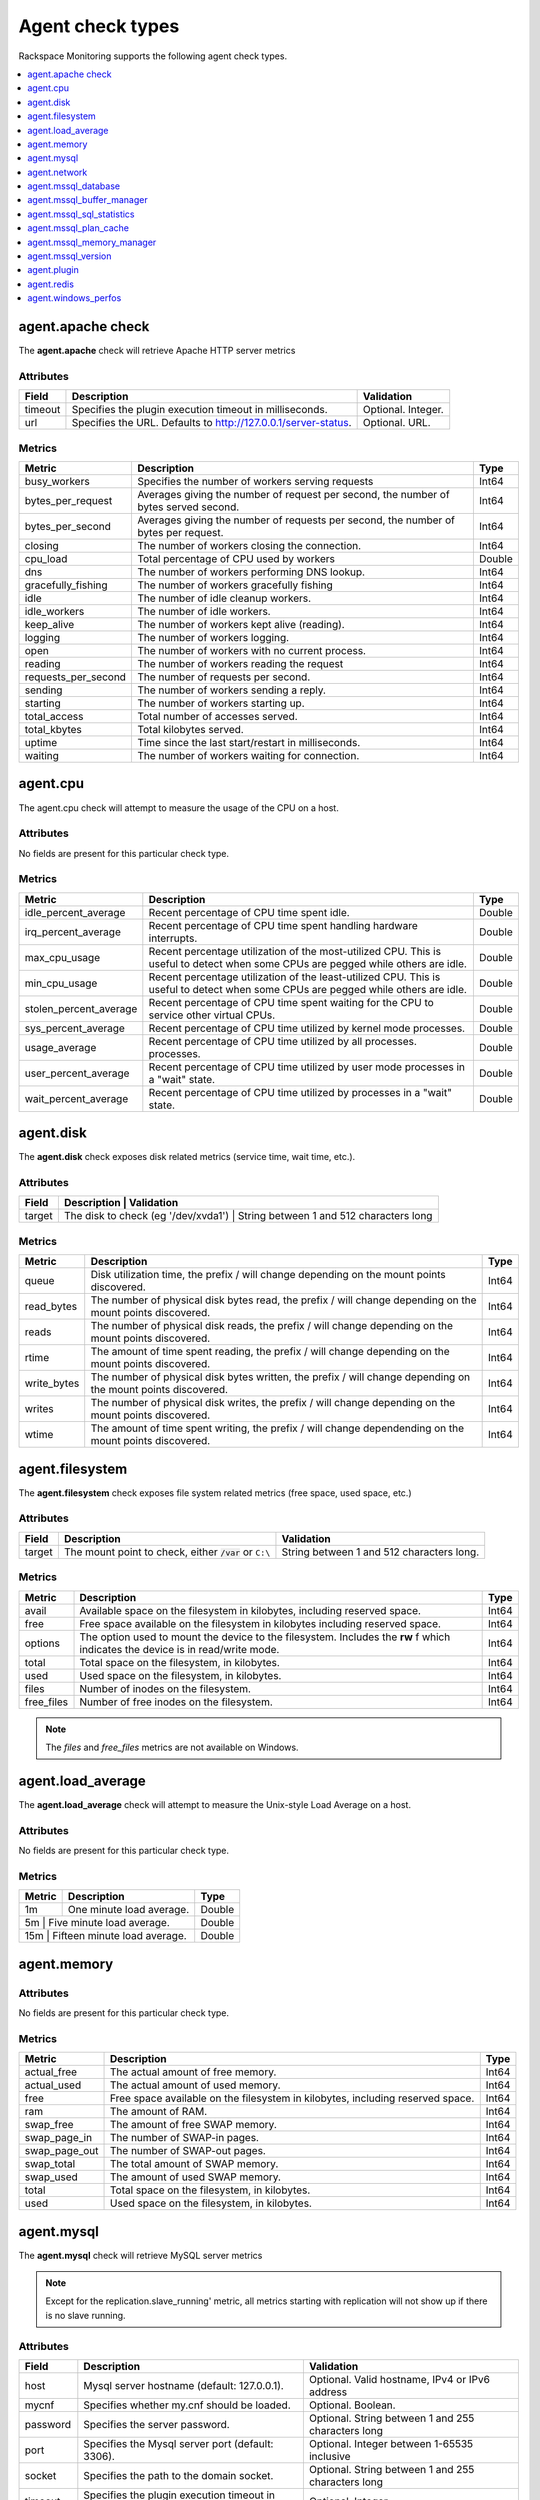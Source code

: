 .. _agent-check-type-ref:

===================
Agent check types
===================

Rackspace Monitoring supports the following agent check types.

.. contents::
   :local:
   :depth: 1


.. _agent_apache_check:

agent.apache check
--------------------

The **agent.apache** check will retrieve Apache HTTP server metrics

Attributes
~~~~~~~~~~~~

+-----------+------------------------------------------------------------------+----------------------+
| Field     | Description                                                      | Validation           |
+===========+==================================================================+======================+
| timeout   | Specifies the plugin execution timeout in milliseconds.          | Optional. Integer.   |
+-----------+------------------------------------------------------------------+----------------------+
| url       | Specifies the URL. Defaults to http://127.0.0.1/server-status.   | Optional. URL.       |
+-----------+------------------------------------------------------------------+----------------------+

Metrics
~~~~~~~~~~~~

+-----------------------+----------------------------------------------------------------------------------------+---------+
| Metric                | Description                                                                            | Type    |
+=======================+========================================================================================+=========+
| busy_workers          | Specifies the number of workers serving requests                                       | Int64   |
+-----------------------+----------------------------------------------------------------------------------------+---------+
| bytes_per_request     | Averages giving the number of request per second, the number of bytes served second.   | Int64   |
+-----------------------+----------------------------------------------------------------------------------------+---------+
| bytes_per_second      | Averages giving the number of requests per second, the number of bytes per request.    | Int64   |
+-----------------------+----------------------------------------------------------------------------------------+---------+
| closing               | The number of workers closing the connection.                                          | Int64   |
+-----------------------+----------------------------------------------------------------------------------------+---------+
| cpu_load              | Total percentage of CPU used by workers                                                | Double  |
+-----------------------+----------------------------------------------------------------------------------------+---------+
| dns                   | The number of workers performing DNS lookup.                                           | Int64   |
+-----------------------+----------------------------------------------------------------------------------------+---------+
| gracefully_fishing    | The number of workers gracefully fishing                                               | Int64   |
+-----------------------+----------------------------------------------------------------------------------------+---------+
| idle                  | The number of idle cleanup workers.                                                    | Int64   |
+-----------------------+----------------------------------------------------------------------------------------+---------+
| idle_workers          | The number of idle workers.                                                            | Int64   |
+-----------------------+----------------------------------------------------------------------------------------+---------+
| keep_alive            | The number of workers kept alive (reading).                                            | Int64   |
+-----------------------+----------------------------------------------------------------------------------------+---------+
| logging               | The number of workers logging.                                                         | Int64   |
+-----------------------+----------------------------------------------------------------------------------------+---------+
| open                  | The number of workers with no current process.                                         | Int64   |
+-----------------------+----------------------------------------------------------------------------------------+---------+
| reading               | The number of workers reading the request                                              | Int64   |
+-----------------------+----------------------------------------------------------------------------------------+---------+
| requests_per_second   | The number of requests per second.                                                     | Int64   |
+-----------------------+----------------------------------------------------------------------------------------+---------+
| sending               | The number of workers sending a reply.                                                 | Int64   |
+-----------------------+----------------------------------------------------------------------------------------+---------+
| starting              | The number of workers starting up.                                                     | Int64   |
+-----------------------+----------------------------------------------------------------------------------------+---------+
| total_access          | Total number of accesses served.                                                       | Int64   |
+-----------------------+----------------------------------------------------------------------------------------+---------+
| total_kbytes          | Total kilobytes served.                                                                | Int64   |
+-----------------------+----------------------------------------------------------------------------------------+---------+
| uptime                | Time since the last start/restart in milliseconds.                                     | Int64   |
+-----------------------+----------------------------------------------------------------------------------------+---------+
| waiting               | The number of workers waiting for connection.                                          | Int64   |
+-----------------------+----------------------------------------------------------------------------------------+---------+

.. _agent_cpu:

agent.cpu
--------------

The agent.cpu check will attempt to measure the usage of the CPU on a
host.

Attributes
~~~~~~~~~~~~~

No fields are present for this particular check type.

Metrics
~~~~~~~~~~

+----------------------------+--------------------------------------------------------+----------+
| Metric                     | Description                                            | Type     |
+============================+========================================================+==========+
| idle_percent_average       | Recent percentage of CPU time spent idle.              | Double   |
+----------------------------+--------------------------------------------------------+----------+
| irq_percent_average        | Recent percentage of CPU time spent handling hardware  | Double   |
|                            | interrupts.                                            |          |
+----------------------------+--------------------------------------------------------+----------+
| max_cpu_usage              | Recent percentage utilization of the most-utilized CPU.| Double   |
|                            | This is useful to detect when some                     |          |
|                            | CPUs are pegged while others are idle.                 |          |
+----------------------------+--------------------------------------------------------+----------+
| min_cpu_usage              |Recent percentage utilization of the least-utilized CPU.| Double   |
|                            |This is useful to detect when some                      |          |
|                            |CPUs are pegged while others are idle.                  |          |
+----------------------------+--------------------------------------------------------+----------+
| stolen_percent_average     | Recent percentage of CPU time spent waiting for        | Double   |
|                            | the CPU to service other virtual CPUs.                 |          |
+----------------------------+--------------------------------------------------------+----------+
| sys_percent_average        |Recent percentage of CPU time utilized by kernel mode   | Double   |
|                            |processes.                                              |          |
+----------------------------+--------------------------------------------------------+----------+
| usage_average              |Recent percentage of CPU time utilized by all processes.| Double   |
|                            |processes.                                              |          |
+----------------------------+--------------------------------------------------------+----------+
| user_percent_average       |Recent percentage of CPU time utilized by user mode     | Double   |
|                            |processes in a "wait" state.                            |          |
+----------------------------+--------------------------------------------------------+----------+
| wait_percent_average       | Recent percentage of CPU time utilized by processes    | Double   |
|                            | in a "wait" state.                                     |          |
+----------------------------+--------------------------------------------------------+----------+

.. _agent_disk:

agent.disk
---------------

The **agent.disk** check exposes disk related metrics (service time, wait
time, etc.).

Attributes
~~~~~~~~~~~~~

+-----------+--------------------------------------------------------------------------------------+
| Field     | Description                               | Validation                               |
+===========+===========================================+==========================================+
| target    | The disk to check (eg '/dev/xvda1')       | String between 1 and 512 characters long |
+-----------+--------------------------------------------------------------------------------------+


Metrics
~~~~~~~~~~~~

+-----------------+----------------------------------------------------------------------------------------------------------------------+----------+
| Metric          | Description                                                                                                          | Type     |
+=================+======================================================================================================================+==========+
| queue           | Disk utilization time, the prefix  / will change depending on the mount points discovered.                           | Int64    |
+-----------------+----------------------------------------------------------------------------------------------------------------------+----------+
| read_bytes      | The number of physical disk bytes read, the prefix / will change depending on the mount points discovered.           | Int64    |
+-----------------+----------------------------------------------------------------------------------------------------------------------+----------+
| reads           | The number of physical disk reads, the prefix / will change depending on the mount points discovered.                | Int64    |
+-----------------+----------------------------------------------------------------------------------------------------------------------+----------+
| rtime           | The amount of time spent reading, the prefix / will change depending on the mount points discovered.                 | Int64    |
+-----------------+----------------------------------------------------------------------------------------------------------------------+----------+
| write_bytes     | The number of physical disk bytes written, the prefix / will change depending on the mount points discovered.        | Int64    |
+-----------------+----------------------------------------------------------------------------------------------------------------------+----------+
| writes          | The number of physical disk writes, the prefix / will change depending on the mount points discovered.               | Int64    |
+-----------------+----------------------------------------------------------------------------------------------------------------------+----------+
| wtime           | The amount of time spent writing, the prefix / will change dependending on the mount points discovered.              | Int64    |
+-----------------+----------------------------------------------------------------------------------------------------------------------+----------+

.. _agent_filesystem:

agent.filesystem
-------------------

The **agent.filesystem** check exposes file system related metrics (free
space, used space, etc.)

Attributes
~~~~~~~~~~~~

+-----------+------------------------------+-------------------------------------+
| Field     | Description                  | Validation                          |
+===========+==============================+=====================================+
| target    |The mount point to check,     | String between 1 and 512            |
|           |either :code:`/var` or        | characters long.                    |
|           |``C:\``                       |                                     |
|           |                              |                                     |
+-----------+------------------------------+-------------------------------------+


Metrics
~~~~~~~~~~~~

+-----------------+--------------------------------------------------+----------+
| Metric          | Description                                      | Type     |
+=================+==================================================+==========+
| avail           | Available space on the filesystem in kilobytes,  | Int64    |
|                 | including reserved space.                        |          |
+-----------------+--------------------------------------------------+----------+
| free            | Free space available on the filesystem in        | Int64    |
|                 | kilobytes including reserved space.              |          |
+-----------------+--------------------------------------------------+----------+
| options         | The option used to mount the device to the       | Int64    |
|                 | filesystem. Includes the **rw** f                |          |
|                 | which indicates the device is in read/write mode.|          |
+-----------------+--------------------------------------------------+----------+
| total           | Total space on the filesystem, in kilobytes.     | Int64    |
+-----------------+--------------------------------------------------+----------+
| used            | Used space on the filesystem, in kilobytes.      | Int64    |
+-----------------+--------------------------------------------------+----------+
| files           | Number of inodes on the filesystem.              | Int64    |
+-----------------+--------------------------------------------------+----------+
| free_files      | Number of free inodes on the filesystem.         | Int64    |
+-----------------+--------------------------------------------------+----------+

.. note::

   The `files` and `free_files` metrics are not available on Windows.


.. _agent_load_average:

agent.load_average
--------------------

The **agent.load_average** check will attempt to measure the Unix-style Load Average on a host.

Attributes
~~~~~~~~~~~~

No fields are present for this particular check type.

Metrics
~~~~~~~~~~~~

+----------+--------------------------------+---------+
| Metric   | Description                    | Type    |
+==========+================================+=========+
| 1m       | One minute load average.       | Double  |
+----------+--------------------------------+---------+
| 5m       | Five minute load average.      | Double  |
+-----------------------+-------------------+---------+
| 15m      | Fifteen minute load average.   | Double  |
+-----------------------+-------------------+---------+

.. _agent_memory:

agent.memory
----------------

Attributes
~~~~~~~~~~~~

No fields are present for this particular check type.

Metrics
~~~~~~~~~~~~

+-------------------+----------------------------------------------------------------------------------+---------+
| Metric            | Description                                                                      | Type    |
+===================+==================================================================================+=========+
| actual_free       | The actual amount of free memory.                                                | Int64   |
+-------------------+----------------------------------------------------------------------------------+---------+
| actual_used       | The actual amount of used memory.                                                | Int64   |
+-------------------+----------------------------------------------------------------------------------+---------+
| free              | Free space available on the filesystem in kilobytes, including reserved space.   | Int64   |
+-------------------+----------------------------------------------------------------------------------+---------+
| ram               | The amount of RAM.                                                               | Int64   |
+-------------------+----------------------------------------------------------------------------------+---------+
| swap_free         | The amount of free SWAP memory.                                                  | Int64   |
+-------------------+----------------------------------------------------------------------------------+---------+
| swap_page_in      | The number of SWAP-in pages.                                                     | Int64   |
+-------------------+----------------------------------------------------------------------------------+---------+
| swap_page_out     | The number of SWAP-out pages.                                                    | Int64   |
+-------------------+----------------------------------------------------------------------------------+---------+
| swap_total        | The total amount of SWAP memory.                                                 | Int64   |
+-------------------+----------------------------------------------------------------------------------+---------+
| swap_used         | The amount of used SWAP memory.                                                  | Int64   |
+-------------------+----------------------------------------------------------------------------------+---------+
| total             | Total space on the filesystem, in kilobytes.                                     | Int64   |
+-------------------+----------------------------------------------------------------------------------+---------+
| used              | Used space on the filesystem, in kilobytes.                                      | Int64   |
+-------------------+----------------------------------------------------------------------------------+---------+

.. _agent_mysql:

agent.mysql
--------------

The **agent.mysql** check will retrieve MySQL server metrics

..  note::

    Except for the replication.slave\_running' metric, all metrics starting
    with replication will not show up if there is no slave running.


Attributes
~~~~~~~~~~~~~

+------------+----------------------------------------------------------+------------------------------------------------------+
| Field      | Description                                              | Validation                                           |
+============+==========================================================+======================================================+
| host       | Mysql server hostname (default: 127.0.0.1).              | Optional. Valid hostname, IPv4 or IPv6 address       |
+------------+----------------------------------------------------------+------------------------------------------------------+
| mycnf      | Specifies whether my.cnf should be loaded.               | Optional. Boolean.                                   |
+------------+----------------------------------------------------------+------------------------------------------------------+
| password   | Specifies the server password.                           | Optional. String between 1 and 255 characters long   |
+------------+----------------------------------------------------------+------------------------------------------------------+
| port       | Specifies the Mysql server port (default: 3306).         | Optional. Integer between 1-65535 inclusive          |
+------------+----------------------------------------------------------+------------------------------------------------------+
| socket     | Specifies the path to the domain socket.                 | Optional. String between 1 and 255 characters long   |
+------------+----------------------------------------------------------+------------------------------------------------------+
| timeout    | Specifies the plugin execution timeout in milliseconds   | Optional. Integer                                    |
+------------+----------------------------------------------------------+------------------------------------------------------+
| username   | Specifies the username.                                  | Optional. String between 1 and 16 characters long    |
+------------+----------------------------------------------------------+------------------------------------------------------+


Metrics
~~~~~~~~~~~

+--------------------------------------------+-----------------------------------------------------------------------------------------------------------------------------------------------------------------------------------------------------------------------------------------------------------------------------------------------------------------------+-----------------+
| Metric                                     | Description                                                                                                                                                                                                                                                                                                           | Type            |
+============================================+=======================================================================================================================================================================================================================================================================================================================+=================+
| bytes_received                             |The number of bytes received from all clients. (statvar_Bytes_received)                                                                                                                                                                                                                                                | Cumulative      |
+--------------------------------------------+-----------------------------------------------------------------------------------------------------------------------------------------------------------------------------------------------------------------------------------------------------------------------------------------------------------------------+-----------------+
| bytes_sent                                 | The number of bytes sent to all clients. (statvar_Bytes_sent)                                                                                                                                                                                                                                                         | Cumulative      |
+--------------------------------------------+-----------------------------------------------------------------------------------------------------------------------------------------------------------------------------------------------------------------------------------------------------------------------------------------------------------------------+-----------------+
| core.aborted_clients                       | The number of connections that were aborted because the client died without closing the connection properly. (statvar_Aborted_clients)                                                                                                                                                                                | Instantaneous   |
+--------------------------------------------+-----------------------------------------------------------------------------------------------------------------------------------------------------------------------------------------------------------------------------------------------------------------------------------------------------------------------+-----------------+
| core.connections                           | The number of connection attempts (successful or not) to the MySQL server. (statvar_Connections)                                                                                                                                                                                                                      | Cumulative      |
+--------------------------------------------+-----------------------------------------------------------------------------------------------------------------------------------------------------------------------------------------------------------------------------------------------------------------------------------------------------------------------+-----------------+
| core.queries                               | The number of statements executed by the server. (statvar_Queries)                                                                                                                                                                                                                                                    | Cumulative      |
+--------------------------------------------+-----------------------------------------------------------------------------------------------------------------------------------------------------------------------------------------------------------------------------------------------------------------------------------------------------------------------+-----------------+
| core.uptime                                | The number of seconds that the server has been up. (statvar_Uptime)                                                                                                                                                                                                                                                   | Instantaneous   |
+--------------------------------------------+-----------------------------------------------------------------------------------------------------------------------------------------------------------------------------------------------------------------------------------------------------------------------------------------------------------------------+-----------------+
| handler.commit                             | The number of internal COMMIT statements. (statvar_Handler_commit)                                                                                                                                                                                                                                                    | Cumulative      |
+--------------------------------------------+-----------------------------------------------------------------------------------------------------------------------------------------------------------------------------------------------------------------------------------------------------------------------------------------------------------------------+-----------------+
| handler.delete                             | The number of times that rows have been deleted from tables. (statvar_Handler_delete)                                                                                                                                                                                                                                 | Cumulative      |
+--------------------------------------------+-----------------------------------------------------------------------------------------------------------------------------------------------------------------------------------------------------------------------------------------------------------------------------------------------------------------------+-----------------+
| handler.read_first                         | The number of times the first entry in an index was read. (statvar_Handler_read_first)                                                                                                                                                                                                                                | Cumulative      |
+--------------------------------------------+-----------------------------------------------------------------------------------------------------------------------------------------------------------------------------------------------------------------------------------------------------------------------------------------------------------------------+-----------------+
| handler.read_key                           | The number of requests to read a row based on a key. If this value is high, it is a good indication that your tables are properly indexed for your queries. (statvar_Handler_read_key)                                                                                                                                | Cumulative      |
+--------------------------------------------+-----------------------------------------------------------------------------------------------------------------------------------------------------------------------------------------------------------------------------------------------------------------------------------------------------------------------+-----------------+
| handler.read_next                          | The number of requests to read the next row in key order. This value is incremented if you are querying an index column with a range constraint or if you are doing an index scan. (statvar_Handler_read_next)                                                                                                        | Cumulative      |
+--------------------------------------------+-----------------------------------------------------------------------------------------------------------------------------------------------------------------------------------------------------------------------------------------------------------------------------------------------------------------------+-----------------+
| handler.read_prev                          | he number of requests to read the previous row in key order. This read method is mainly used to optimize ORDER BY ... DESC. (statvar_Handler_read_prev)                                                                                                                                                               | Cumulative      |
+--------------------------------------------+-----------------------------------------------------------------------------------------------------------------------------------------------------------------------------------------------------------------------------------------------------------------------------------------------------------------------+-----------------+
| handler.read_rnd                           | The number of requests to read a row based on a fixed position. This value is high if you are doing a lot of queries that require sorting of the result. You probably have a lot of queries that require MySQL to scan entire tables or you have joins that do not use keys properly. (statvar_Handler_read_rnd)      | Cumulative      |
+--------------------------------------------+-----------------------------------------------------------------------------------------------------------------------------------------------------------------------------------------------------------------------------------------------------------------------------------------------------------------------+-----------------+
| handler.rollback                           | The number of requests for a storage engine to perform a rollback operation. (statvar_Handler_rollback).                                                                                                                                                                                                              | Instantaneous   |
+--------------------------------------------+-----------------------------------------------------------------------------------------------------------------------------------------------------------------------------------------------------------------------------------------------------------------------------------------------------------------------+-----------------+
| handler.savepoint                          | The number of requests for a storage engine to place a savepoint. (statvar_Handler_savepoint).                                                                                                                                                                                                                        | Instantaneous   |
+--------------------------------------------+-----------------------------------------------------------------------------------------------------------------------------------------------------------------------------------------------------------------------------------------------------------------------------------------------------------------------+-----------------+
| handler.savepoint_rollback                 | The number of requests for a storage engine to roll back to a savepoint. (statvar_Handler_savepoint_rollback).                                                                                                                                                                                                        | Instantaneous   |
+--------------------------------------------+-----------------------------------------------------------------------------------------------------------------------------------------------------------------------------------------------------------------------------------------------------------------------------------------------------------------------+-----------------+
| handler.update                             | The number of requests to update a row in a table. (statvar_Handler_update).                                                                                                                                                                                                                                          | Cumulative      |
+--------------------------------------------+-----------------------------------------------------------------------------------------------------------------------------------------------------------------------------------------------------------------------------------------------------------------------------------------------------------------------+-----------------+
| handler.write                              | The number of requests to insert a row in a table. (statvar_Handler_write).                                                                                                                                                                                                                                           | Cumulative      |
+--------------------------------------------+-----------------------------------------------------------------------------------------------------------------------------------------------------------------------------------------------------------------------------------------------------------------------------------------------------------------------+-----------------+
| innodb.buffer_pool_pages_data              | The number of pages containing data (dirty or clean). (statvar_Innodb_buffer_pool_pages_data).                                                                                                                                                                                                                        | Instantaneous   |
+--------------------------------------------+-----------------------------------------------------------------------------------------------------------------------------------------------------------------------------------------------------------------------------------------------------------------------------------------------------------------------+-----------------+
| innodb.buffer_pool_pages_dirty             | The number of pages currently dirty. (statvar_Innodb_buffer_pool_pages_dirty).                                                                                                                                                                                                                                        | Instantaneous   |
+--------------------------------------------+-----------------------------------------------------------------------------------------------------------------------------------------------------------------------------------------------------------------------------------------------------------------------------------------------------------------------+-----------------+
| innodb.buffer_pool_pages_flushed           | The number of buffer pool page-flush requests. (statvar_Innodb_buffer_pool_pages_flushed).                                                                                                                                                                                                                            | Instantaneous   |
+--------------------------------------------+-----------------------------------------------------------------------------------------------------------------------------------------------------------------------------------------------------------------------------------------------------------------------------------------------------------------------+-----------------+
| innodb.buffer_pool_pages_free              | The number of free pages. (statvar_Innodb_buffer_pool_pages_free).                                                                                                                                                                                                                                                    | Instantaneous   |
+--------------------------------------------+-----------------------------------------------------------------------------------------------------------------------------------------------------------------------------------------------------------------------------------------------------------------------------------------------------------------------+-----------------+
| innodb.buffer_pool_pages_total             | The total size of the buffer pool, in pages. (statvar_Innodb_buffer_pool_pages_total).                                                                                                                                                                                                                                | Instantaneous   |
+--------------------------------------------+-----------------------------------------------------------------------------------------------------------------------------------------------------------------------------------------------------------------------------------------------------------------------------------------------------------------------+-----------------+
| innodb.buffer_pool_read_requests           | The number of logical read requests. (statvar_Innodb_buffer_pool_read_requests).                                                                                                                                                                                                                                      | Cumulative      |
+--------------------------------------------+-----------------------------------------------------------------------------------------------------------------------------------------------------------------------------------------------------------------------------------------------------------------------------------------------------------------------+-----------------+
| innodb.buffer_pool_reads                   | The number of logical reads that InnoDB could not satisfy from the buffer pool, and had to read directly from the disk. (statvar_Innodb_buffer_pool_reads).                                                                                                                                                           | Cumulative      |
+--------------------------------------------+-----------------------------------------------------------------------------------------------------------------------------------------------------------------------------------------------------------------------------------------------------------------------------------------------------------------------+-----------------+
| innodb.buffer_pool_size                    | The size in bytes of the memory buffer InnoDB uses to cache data and indexes of its tables. (sysvar_innodb_buffer_pool_size).                                                                                                                                                                                         | Instantaneous   |
+--------------------------------------------+-----------------------------------------------------------------------------------------------------------------------------------------------------------------------------------------------------------------------------------------------------------------------------------------------------------------------+-----------------+
| innodb.data_pending_fsyncs                 | The current number of pending fsync() operations. (statvar_Innodb_data_pending_fsyncs).                                                                                                                                                                                                                               | Instantaneous   |
+--------------------------------------------+-----------------------------------------------------------------------------------------------------------------------------------------------------------------------------------------------------------------------------------------------------------------------------------------------------------------------+-----------------+
| innodb.data_pending_reads                  | The current number of pending reads. (statvar_Innodb_data_pending_reads).                                                                                                                                                                                                                                             | Instantaneous   |
+--------------------------------------------+-----------------------------------------------------------------------------------------------------------------------------------------------------------------------------------------------------------------------------------------------------------------------------------------------------------------------+-----------------+
| innodb.data_pending_writes                 | The current number of pending writes. (statvar_Innodb_data_pending_writes).                                                                                                                                                                                                                                           | Instantaneous   |
+--------------------------------------------+-----------------------------------------------------------------------------------------------------------------------------------------------------------------------------------------------------------------------------------------------------------------------------------------------------------------------+-----------------+
| innodb.pages_created                       | The number of pages created. (statvar_Innodb_pages_created).                                                                                                                                                                                                                                                          | Cumulative      |
+--------------------------------------------+-----------------------------------------------------------------------------------------------------------------------------------------------------------------------------------------------------------------------------------------------------------------------------------------------------------------------+-----------------+
| innodb.pages_read                          | The number of pages read. (statvar_Innodb_pages_read).                                                                                                                                                                                                                                                                | Cumulative      |
+--------------------------------------------+-----------------------------------------------------------------------------------------------------------------------------------------------------------------------------------------------------------------------------------------------------------------------------------------------------------------------+-----------------+
| innodb.pages_written                       | The number of pages written. (statvar_Innodb_pages_written).                                                                                                                                                                                                                                                          | Cumulative      |
+--------------------------------------------+-----------------------------------------------------------------------------------------------------------------------------------------------------------------------------------------------------------------------------------------------------------------------------------------------------------------------+-----------------+
| innodb.row_lock_time                       | The total time spent in acquiring row locks, in milliseconds. (statvar_Innodb_row_lock_time).                                                                                                                                                                                                                         | Cumulative      |
+--------------------------------------------+-----------------------------------------------------------------------------------------------------------------------------------------------------------------------------------------------------------------------------------------------------------------------------------------------------------------------+-----------------+
| innodb.row_lock_time_avg                   | The average time to acquire a row lock, in milliseconds. (statvar_Innodb_row_lock_time_avg).                                                                                                                                                                                                                          | Instantaneous   |
+--------------------------------------------+-----------------------------------------------------------------------------------------------------------------------------------------------------------------------------------------------------------------------------------------------------------------------------------------------------------------------+-----------------+
| innodb.row_lock_time_max                   | The maximum time to acquire a row lock, in milliseconds. (statvar_Innodb_row_lock_time_max).                                                                                                                                                                                                                          | Instantaneous   |
+--------------------------------------------+-----------------------------------------------------------------------------------------------------------------------------------------------------------------------------------------------------------------------------------------------------------------------------------------------------------------------+-----------------+
| innodb.row_lock_waits                      | The number of times a row lock had to be waited for. (statvar_Innodb_row_lock_waits).                                                                                                                                                                                                                                 | Cumulative      |
+--------------------------------------------+-----------------------------------------------------------------------------------------------------------------------------------------------------------------------------------------------------------------------------------------------------------------------------------------------------------------------+-----------------+
| innodb.rows_deleted                        | The number of rows deleted from InnoDB tables. (statvar_Innodb_rows_deleted).                                                                                                                                                                                                                                         | Cumulative      |
+--------------------------------------------+-----------------------------------------------------------------------------------------------------------------------------------------------------------------------------------------------------------------------------------------------------------------------------------------------------------------------+-----------------+
| innodb.rows_inserted                       | The number of rows inserted into InnoDB tables. (statvar_Innodb_rows_inserted).                                                                                                                                                                                                                                       | Cumulative      |
+--------------------------------------------+-----------------------------------------------------------------------------------------------------------------------------------------------------------------------------------------------------------------------------------------------------------------------------------------------------------------------+-----------------+
| innodb.rows_read                           | The number of rows read from InnoDB tables. (statvar_Innodb_rows_read).                                                                                                                                                                                                                                               | Cumulative      |
+--------------------------------------------+-----------------------------------------------------------------------------------------------------------------------------------------------------------------------------------------------------------------------------------------------------------------------------------------------------------------------+-----------------+
| innodb.rows_updated                        | The number of rows updated in InnoDB tables. (statvar_Innodb_rows_updated).                                                                                                                                                                                                                                           | Cumulative      |
+--------------------------------------------+-----------------------------------------------------------------------------------------------------------------------------------------------------------------------------------------------------------------------------------------------------------------------------------------------------------------------+-----------------+
| key.buffer_size                            | Index blocks for MyISAM tables are buffered and are shared by all threads. (sysvar_key_buffer_size).                                                                                                                                                                                                                  | Instantaneous   |
+--------------------------------------------+-----------------------------------------------------------------------------------------------------------------------------------------------------------------------------------------------------------------------------------------------------------------------------------------------------------------------+-----------------+
| max.connections                            | The maximum permitted number of simultaneous client connections. (sysvar_max_connections).                                                                                                                                                                                                                            | Instantaneous   |
+--------------------------------------------+-----------------------------------------------------------------------------------------------------------------------------------------------------------------------------------------------------------------------------------------------------------------------------------------------------------------------+-----------------+
| qcache.free_blocks                         | The number of free memory blocks in the query cache. (statvar_Qcache_free_blocks).                                                                                                                                                                                                                                    | Instantaneous   |
+--------------------------------------------+-----------------------------------------------------------------------------------------------------------------------------------------------------------------------------------------------------------------------------------------------------------------------------------------------------------------------+-----------------+
| qcache.free_memory                         | The amount of free memory for the query cache. (statvar_Qcache_free_memory).                                                                                                                                                                                                                                          | Instantaneous   |
+--------------------------------------------+-----------------------------------------------------------------------------------------------------------------------------------------------------------------------------------------------------------------------------------------------------------------------------------------------------------------------+-----------------+
| qcache.hits                                | The number of query cache hits. (statvar_Qcache_hits).                                                                                                                                                                                                                                                                | Cumulative      |
+--------------------------------------------+-----------------------------------------------------------------------------------------------------------------------------------------------------------------------------------------------------------------------------------------------------------------------------------------------------------------------+-----------------+
| qcache.inserts                             | The number of queries added to the query cache. (statvar_Qcache_inserts).                                                                                                                                                                                                                                             | Cumulative      |
+--------------------------------------------+-----------------------------------------------------------------------------------------------------------------------------------------------------------------------------------------------------------------------------------------------------------------------------------------------------------------------+-----------------+
| qcache.lowmem_prunes                       | The number of queries that were deleted from the query cache because of low memory. (statvar_Qcache_lowmem_prunes).                                                                                                                                                                                                   | Instantaneous   |
+--------------------------------------------+-----------------------------------------------------------------------------------------------------------------------------------------------------------------------------------------------------------------------------------------------------------------------------------------------------------------------+-----------------+
| qcache.not_cached                          | The number of noncached queries (not cacheable, or not cached due to the query_cache_type setting). (statvar_Qcache_not_cached).                                                                                                                                                                                      | Instantaneous   |
+--------------------------------------------+-----------------------------------------------------------------------------------------------------------------------------------------------------------------------------------------------------------------------------------------------------------------------------------------------------------------------+-----------------+
| qcache.queries_in_cache                    | The number of queries registered in the query cache. (statvar_Qcache_queries_in_cache).                                                                                                                                                                                                                               | Cumulative      |
+--------------------------------------------+-----------------------------------------------------------------------------------------------------------------------------------------------------------------------------------------------------------------------------------------------------------------------------------------------------------------------+-----------------+
| qcache.size                                | The amount of memory allocated for caching query results. (sysvar_query_cache_size).                                                                                                                                                                                                                                  | Instantaneous   |
+--------------------------------------------+-----------------------------------------------------------------------------------------------------------------------------------------------------------------------------------------------------------------------------------------------------------------------------------------------------------------------+-----------------+
| qcache.total_blocks                        | The total number of blocks in the query cache. (statvar_Qcache_total_blocks).                                                                                                                                                                                                                                         | Cumulative      |
+--------------------------------------------+-----------------------------------------------------------------------------------------------------------------------------------------------------------------------------------------------------------------------------------------------------------------------------------------------------------------------+-----------------+
| replication.exec_master_log_pos            | The position in the current master binary log file to which the SQL thread has read and executed, marking the start of the next transaction or event to be processed. (show-slave-status.html).                                                                                                                       | Instantaneous   |
+--------------------------------------------+-----------------------------------------------------------------------------------------------------------------------------------------------------------------------------------------------------------------------------------------------------------------------------------------------------------------------+-----------------+
| replication.last_errno                     | The error number returned by the most recently executed statement. (show-slave-status.html).                                                                                                                                                                                                                          | Instantaneous   |
+--------------------------------------------+-----------------------------------------------------------------------------------------------------------------------------------------------------------------------------------------------------------------------------------------------------------------------------------------------------------------------+-----------------+
| replication.last_io_error                  | error message of the most recent error that caused the I/O thread to stop (show-slave-status.html).                                                                                                                                                                                                                   | String          |
+--------------------------------------------+-----------------------------------------------------------------------------------------------------------------------------------------------------------------------------------------------------------------------------------------------------------------------------------------------------------------------+-----------------+
| replication.max_relay_log_size             | If a write by a replication slave to its relay log causes the current log file size to exceed the value of this variable, the slave rotates the relay logs (closes the current file and opens the next one). (sysvar_max_relay_log_size).                                                                             | Instantaneous   |
+--------------------------------------------+-----------------------------------------------------------------------------------------------------------------------------------------------------------------------------------------------------------------------------------------------------------------------------------------------------------------------+-----------------+
| replication.read_master_log_pos            | The position in the current master binary log file up to which the I/O thread has read. (show-slave-status.html).                                                                                                                                                                                                     | Instantaneous   |
+--------------------------------------------+-----------------------------------------------------------------------------------------------------------------------------------------------------------------------------------------------------------------------------------------------------------------------------------------------------------------------+-----------------+
| replication.relay_log_pos                  | The position in the current relay log file up to which the SQL thread has read and executed. (show-slave-status.html).                                                                                                                                                                                                | Instantaneous   |
+--------------------------------------------+-----------------------------------------------------------------------------------------------------------------------------------------------------------------------------------------------------------------------------------------------------------------------------------------------------------------------+-----------------+
| replication.seconds_behind_master          | In essence, this field measures the time difference in seconds between the slave SQL thread and the slave I/O thread. (show-slave-status.html).                                                                                                                                                                       | Instantaneous   |
+--------------------------------------------+-----------------------------------------------------------------------------------------------------------------------------------------------------------------------------------------------------------------------------------------------------------------------------------------------------------------------+-----------------+
| replication.slave_io_running               | Whether the I/O thread is started and has connected successfully to the master. Internally, the state of this thread is represented by one of the following three values: MYSQL_SLAVE_NOT_RUN, MYSQL_SLAVE_RUN_NOT_CONNECT, MYSQL_SLAVE_RUN_CONNECT (show-slave- status.html).                                        | Boolean         |
+--------------------------------------------+-----------------------------------------------------------------------------------------------------------------------------------------------------------------------------------------------------------------------------------------------------------------------------------------------------------------------+-----------------+
| replication.slave_io_state                 | A copy of the State field of the SHOW PROCESSLIST output for the slave I/O thread. This tells you what the thread is doing: trying to connect to the master, waiting for events from the master, reconnecting to the master, and so on. (show-slave-status.html).                                                     | String          |
+--------------------------------------------+-----------------------------------------------------------------------------------------------------------------------------------------------------------------------------------------------------------------------------------------------------------------------------------------------------------------------+-----------------+
| replication.slave_open_temp_tables         | The number of temporary tables that the slave SQL thread currently has open. If the value is greater than zero, it is not safe to shut down the slave. (statvar_Slave_open_temp_tables).                                                                                                                              | Instantaneous   |
+--------------------------------------------+-----------------------------------------------------------------------------------------------------------------------------------------------------------------------------------------------------------------------------------------------------------------------------------------------------------------------+-----------------+
| replication.slave_retried_transactions     | The total number of times since startup that the replication slave SQL thread has retried transactions. (statvar_Slave_retried_transactions).                                                                                                                                                                         | Instantaneous   |
+--------------------------------------------+-----------------------------------------------------------------------------------------------------------------------------------------------------------------------------------------------------------------------------------------------------------------------------------------------------------------------+-----------------+
| replication.slave_running                  | This is ON if this server is a replication slave that is connected to a replication master, and both the I/O and SQL threads are running; otherwise, it is OFF. (statvar_Slave_running).                                                                                                                              | String          |
+--------------------------------------------+-----------------------------------------------------------------------------------------------------------------------------------------------------------------------------------------------------------------------------------------------------------------------------------------------------------------------+-----------------+
| replication.slave_sql_running              | Whether the SQL thread is started. (show- slave-status.html).                                                                                                                                                                                                                                                         | Boolean         |
+--------------------------------------------+-----------------------------------------------------------------------------------------------------------------------------------------------------------------------------------------------------------------------------------------------------------------------------------------------------------------------+-----------------+
| thread.cache_size                          | How many threads the server should cache for reuse. (sysvar_thread_cache_size).                                                                                                                                                                                                                                       | Instantaneous   |
+--------------------------------------------+-----------------------------------------------------------------------------------------------------------------------------------------------------------------------------------------------------------------------------------------------------------------------------------------------------------------------+-----------------+
| threads.connected                          | The number of currently open connections. (statvar_Threads_connected).                                                                                                                                                                                                                                                | Instantaneous   |
+--------------------------------------------+-----------------------------------------------------------------------------------------------------------------------------------------------------------------------------------------------------------------------------------------------------------------------------------------------------------------------+-----------------+
| threads.created                            | The number of threads created to handle connections. (statvar_Threads_created).                                                                                                                                                                                                                                       | Cumulative      |
+--------------------------------------------+-----------------------------------------------------------------------------------------------------------------------------------------------------------------------------------------------------------------------------------------------------------------------------------------------------------------------+-----------------+
| threads.running                            | The number of threads that are not sleeping. (statvar_Threads_running).                                                                                                                                                                                                                                               | Instantaneous   |
+--------------------------------------------+-----------------------------------------------------------------------------------------------------------------------------------------------------------------------------------------------------------------------------------------------------------------------------------------------------------------------+-----------------+

.. _agent_network:

agent.network
------------------

The **agent.network** check will attempt to measure the usage of network
devices on a host.

Attributes
~~~~~~~~~~~~

+-----------+-----------------------------------------------------------------------------------------+
| Field     | Description                                  | Validation                               |
+===========+==============================================+==========================================+
| target    | The network device to check (eg 'eth0)       | String between 1 and 512 characters long |
+-----------+-----------------------------------------------------------------------------------------+

Metrics
~~~~~~~~~~

+---------------+---------------------------------------------------------------------------------------------+---------+
| Metric        | Description                                                                                 | Type    |
+===============+=============================================================================================+=========+
| rx_bytes      | The number of bytes received over the interface.                                            | Int64   |
+---------------+---------------------------------------------------------------------------------------------+---------+
| rx_dropped    | The number of packets received and subsequently dropped over the interface.                 | Int64   |
+---------------+---------------------------------------------------------------------------------------------+---------+
| rx_errors     | The number of errors received over the interface.                                           | Int64   |
+---------------+---------------------------------------------------------------------------------------------+---------+
| rx_packets    | The number of packets received over the interface.                                          | Int64   |
+---------------+---------------------------------------------------------------------------------------------+---------+
| speed         | The speed at which the bytes were transmitted over the interface.                           | Int64   |
+---------------+---------------------------------------------------------------------------------------------+---------+
| tx_bytes      | The number of bytes transmitted over the interface.                                         | Int64   |
+---------------+---------------------------------------------------------------------------------------------+---------+
| tx_dropped    | The number of packets attempted transmitting and subsequently dropped over the interface.   | Int64   |
+---------------+---------------------------------------------------------------------------------------------+---------+
| tx_error      | The number of errors while transmitting over the interface.                                 | Int64   |
+---------------+---------------------------------------------------------------------------------------------+---------+
| tx_packets    | The number of packets transmitted over the interface.                                       | Int64   |
+---------------+---------------------------------------------------------------------------------------------+---------+

.. _agent_mssql_database:

agent.mssql_database
---------------------------

The **agent.mssql_database** check returns metrics for a Microsoft SQL Server database.

Attributes
~~~~~~~~~~~~

+------------------+-----------------------------------+------------------------------------------------------+
| Field            | Description                       | Validation                                           |
+==================+===================================+======================================================+
| db               | MS SQL Server database name       | String between 1 and 255 characters long             |
+------------------+-----------------------------------+------------------------------------------------------+
| hostname         | MS SQL Server hostname            | Optional. Valid hostname, IPv4 or IPv6 address       |
+------------------+-----------------------------------+------------------------------------------------------+
| password         | MS SQL Server password            | Optional. String between 1 and 255 characters long   |
+------------------+-----------------------------------+------------------------------------------------------+
| serverinstance   | MS SQL Server instance to query   | Optional. String between 1 and 255 characters long   |
+------------------+-----------------------------------+------------------------------------------------------+
| username         | MS SQL Server username            | Optional. String between 1 and 255 characters long   |
+------------------+-----------------------------------+------------------------------------------------------+

.. _agent_mssql_buffer_manager:

agent.mssql_buffer_manager
---------------------------

The **agent.mssql_buffer_manager** check returns metrics for the
Microsoft SQL Server buffer manager.

Attributes
~~~~~~~~~~~~

+------------------+-----------------------------------+------------------------------------------------------+
| Field            | Description                       | Validation                                           |
+==================+===================================+======================================================+
| computer         | MS SQL Server computer name       | Optional. Valid hostname, IPv4 or IPv6 address       |
+------------------+-----------------------------------+------------------------------------------------------+
| serverinstance   | MS SQL Server instance to query   | Optional. String between 1 and 255 characters long   |
+------------------+-----------------------------------+------------------------------------------------------+

.. _agent_mssql_sql_statistics:

agent.mssql_sql_statistics
---------------------------

The **agent.mssql_sql_statistics** check returns metrics for the
Microsoft SQL Server SQL statistics.

Attributes
~~~~~~~~~~~~

+------------------+-----------------------------------+------------------------------------------------------+
| Field            | Description                       | Validation                                           |
+==================+===================================+======================================================+
| computer         | MS SQL Server computer name       | Optional. Valid hostname, IPv4 or IPv6 address       |
+------------------+-----------------------------------+------------------------------------------------------+
| serverinstance   | MS SQL Server instance to query   | Optional. String between 1 and 255 characters long   |
+------------------+-----------------------------------+------------------------------------------------------+

.. _agent_mssql_plan_cache:

agent.mssql_plan_cache
---------------------------

The agent.mssql_plan_cache check returns metrics for the Microsoft SQL Server plan cache.

Attributes
~~~~~~~~~~~~

+------------------+-----------------------------------+------------------------------------------------------+
| Field            | Description                       | Validation                                           |
+==================+===================================+======================================================+
| computer         | MS SQL Server computer name       | Optional. Valid hostname, IPv4 or IPv6 address       |
+------------------+-----------------------------------+------------------------------------------------------+
| serverinstance   | MS SQL Server instance to query   | Optional. String between 1 and 255 characters long   |
+------------------+-----------------------------------+------------------------------------------------------+

.. _agent_mssql_memory_manager:

agent.mssql_memory_manager
---------------------------

The **agent.mssql_memory_manager** check returns metrics for the Microsoft SQL Server memory manager.

Attributes
~~~~~~~~~~~~

+------------------+-----------------------------------+------------------------------------------------------+
| Field            | Description                       | Validation                                           |
+==================+===================================+======================================================+
| computer         | MS SQL Server computer name       | Optional. Valid hostname, IPv4 or IPv6 address       |
+------------------+-----------------------------------+------------------------------------------------------+
| serverinstance   | MS SQL Server instance to query   | Optional. String between 1 and 255 characters long   |
+------------------+-----------------------------------+------------------------------------------------------+

.. _agent_mssql_version:

agent.mssql_version
---------------------------

The **agent.mssql_version** check returns version information for
Microsoft SQL Server.

Attributes
~~~~~~~~~~~~

+------------------+-----------------------------------+------------------------------------------------------+
| Field            | Description                       | Validation                                           |
+==================+===================================+======================================================+
| hostname         | MS SQL Server hostname            | Optional. Valid hostname, IPv4 or IPv6 address       |
+------------------+-----------------------------------+------------------------------------------------------+
| password         | MS SQL Server password            | Optional. String between 1 and 255 characters long   |
+------------------+-----------------------------------+------------------------------------------------------+
| serverinstance   | MS SQL Server instance to query   | Optional. String between 1 and 255 characters long   |
+------------------+-----------------------------------+------------------------------------------------------+
| username         | MS SQL Server username            | Optional. String between 1 and 255 characters long   |
+------------------+-----------------------------------+------------------------------------------------------+

.. _agent_plugin:

agent.plugin
---------------------------

The **agent.plugin** check will attempt to run a custom plugin on a host.


Custom plugins are simply executable files which report metrics via
``stdout``. Plugins are placed on the server to be monitored at an
installation path that depends on the operating system:

+----------------------------------------------------------------------------------------------------+----------------------------------------------------------+
| Operating System                                                                                   | Installation Path                                        |
+====================================================================================================+==========================================================+
| Linux                                                                                              | /usr/lib/rackspace-monitoring-agent/plugins/             |
+----------------------------------------------------------------------------------------------------+----------------------------------------------------------+
| Windows (32-bit agent installed on a 64-bit system )                                               | C:\\Program Files (x86)\\Rackspace Monitoring\\plugins   |
+----------------------------------------------------------------------------------------------------+----------------------------------------------------------+
| Windows (64-bit agent installed on a 64-bit system or 32-bit agent installed on a 32-bit system)   | C:\\Program Files\\Rackspace Monitoring\\plugins         |
+----------------------------------------------------------------------------------------------------+----------------------------------------------------------+

Once the plugin has been installed to the server, create an
``agent.plugin`` check that specifies the name of the executable file,
and the plugin will begin reporting metrics to the monitoring system,
just like any other check. If the plugin requires any command line
arguments, these may be specified using the optional ``args`` array.

Attributes
~~~~~~~~~~~~

+-----------+---------------------------------------------------------+-----------------------------------------------------------------------------------------------+
| Field     | Description                                             | Validation                                                                                    |
+===========+=========================================================+===============================================================================================+
| file      | Name of the plugin file                                 | String matching the regex //[a-zA-Z0-9\.\- _]+//                                              |
+-----------+---------------------------------------------------------+-----------------------------------------------------------------------------------------------+
| args      | Command-line arguments which are passed to the plugin   | Optional. Array [Non-empty string]. Array or object with number of items between 0 and 10     |
+-----------+---------------------------------------------------------+-----------------------------------------------------------------------------------------------+
| timeout   | Plugin execution timeout in milliseconds                | Optional. Integer                                                                             |
+-----------+---------------------------------------------------------+-----------------------------------------------------------------------------------------------+

Metrics
~~~~~~~~~~~~

Available metrics are determined by the plugin.  Up to 50 unique metrics can be sent by the plugin at a time.

**Community Plugin Repository**

A curated repository of plugins created by Rackspace Monitoring users is
avaliable on
`GitHub <https://github.com/racker/rackspace-monitoring-agent-plugins-contrib>`__.
Contributions are welcome!

..  note::

    The Rackspace Monitoring Agent is also capable of executing Cloudkick
    plugins, so if you are a Cloudkick user you can just drop in any
    existing plugin and it should just work.


**Creating Custom Plugins**

Creating custom plugins is as simple as writing a script that prints a
status and up to 10 metrics to standard out. The format of the status
line is:

.. code::

    status <status>

The status string should describe whether the check was able to
successfully gather metrics. It could be as simple as "success" to
incidate that metrics were successfully gathered. *When an error occurs
that prevents metrics from being gathered, plugins should print a status
that describes the error, then should exit non-zero without printing any
metric lines.*

The status line may be followed by up to 50 metric lines. The format of
a metric line is:

.. code::

    metric <name> <type> <value>

The following descriptions provide information about parameter values.

*name*
    is the name of the metric. No spaces are allowed. The format is
    alpha numeric with colon (:), underscore (\_) and dot (.) allowed.
    Example: ``memory_free``.

*type*
    is the type of the metric. This must be one of:

    ``int32``
        Signed 32 bit integer value.

    ``uint32``
        Unsigned 32 bit integer value.

    ``int64``
        Signed 64 bit integer value.

    ``uint64``
        Unsigned 64 bit integer value.

    ``double``
        Floating point values.

    ``string``
        A string value. *Note: the monitoring system records string
        metrics every time they change. String metrics are designed for
        recording an enumerated state which infrequently changes (for
        example an HTTP response code which is always 200 during normal
        operation). You should not store arbitrary, frequently changing
        values in a string metric.*

*value*
    is the value of the metric.

Putting it all together, the output of a plugin that has successfully
executed might look something like:

.. code::

    status Turkey thermometer returned valid response
    metric internal_temperature uint32 165
    metric ambient_temperature uint32 325

If the plugin failed, it might print the following before exiting
non-zero:

.. code::

    status Turkey thermometer not responding

.. _agent_redis:

agent.redis
---------------------------

The **agent.redis** check will retrieve Redis server metrics

Attributes
~~~~~~~~~~~~

+------------------+-----------------------------------+------------------------------------------------------+
| Field            | Description                       | Validation                                           |
+==================+===================================+======================================================+
| hostname         | Redis server hostname             | Valid hostname, IPv4 or IPv6 address                 |
+------------------+-----------------------------------+------------------------------------------------------+
| password         | Optional Redis server password    | Optional. String between 1 and 255 characters long   |
+------------------+-----------------------------------+------------------------------------------------------+
| port             | Redis server port                 | Integer between 1-65535 inclusive                    |
+------------------+-----------------------------------+------------------------------------------------------+
| timeout          |Connection timeout in milliseconds | Optional. Integer                                    |
+------------------+-----------------------------------+------------------------------------------------------+


Metrics
~~~~~~~~~~~~

+--------------------------------+-----------------------------------------------------------------------------------------------------------------------------------------------+----------+
| Metric                         | Description                                                                                                                                   | Type     |
+================================+===============================================================================================================================================+==========+
| bgrewriteaof_in_progress       | (Redis 2.4.16 only) Flag indicating a RDB save is on-going.                                                                                   | Int32    |
+--------------------------------+-----------------------------------------------------------------------------------------------------------------------------------------------+----------+
| bgsave_in_progress             | (Redis 2.4.16 only) Flag indicating a RDB save is on-going.                                                                                   | Int32    |
+--------------------------------+-----------------------------------------------------------------------------------------------------------------------------------------------+----------+
| blocked_clients                | Number of clients pending on a blocking call (BLPOP, BRPOP, BRPOPLPUSH)                                                                       | Int32    |
+--------------------------------+-----------------------------------------------------------------------------------------------------------------------------------------------+----------+
| changes_since_last_save        | (Redis 2.4.16 only) Number of changes since the last dump.                                                                                    | Int32    |
+--------------------------------+-----------------------------------------------------------------------------------------------------------------------------------------------+----------+
| connected_clients              | Number of client connections (excluding connections from slaves).                                                                             | Int32    |
+--------------------------------+-----------------------------------------------------------------------------------------------------------------------------------------------+----------+
| evicted_keys                   | Number of evicted keys due to maxmemory limit.                                                                                                | Int32    |
+--------------------------------+-----------------------------------------------------------------------------------------------------------------------------------------------+----------+
| pubsub_patterns                | Global number of pub/sub pattern with client subscriptions.                                                                                   | Int32    |
+--------------------------------+-----------------------------------------------------------------------------------------------------------------------------------------------+----------+
| total_commands_processed       | Total number of commands processed by the server.                                                                                             | Gauge    |
+--------------------------------+-----------------------------------------------------------------------------------------------------------------------------------------------+----------+
| total_connections_received     | Total number of connections accepted by the server.                                                                                           | Gauge    |
+--------------------------------+-----------------------------------------------------------------------------------------------------------------------------------------------+----------+
| uptime_in_seconds              | Number of seconds since Redis server start.                                                                                                   | Int32    |
+--------------------------------+-----------------------------------------------------------------------------------------------------------------------------------------------+----------+
| used_memory                    | Total number of bytes allocated by Redis using its allocator (either standard libc, jemalloc, or an alternative allocator such as tcmalloc.   | Int32    |
+--------------------------------+-----------------------------------------------------------------------------------------------------------------------------------------------+----------+
| version                        | Version of the server.                                                                                                                        | String   |
+--------------------------------+-----------------------------------------------------------------------------------------------------------------------------------------------+----------+

.. _agent_windows_perfos:

agent.windows_perfos
---------------------------

The **agent.windows_perfos** check returns metrics regarding windows
performance data. This check is only available on Windows platforms.

Attributes
~~~~~~~~~~~~

No fields are present for this particular check type.

Metrics
~~~~~~~~~~~~
+-------------------------------+------------------------------------------------------------------------------------------------------------------------------------------------------------------------------------------------------------------------------------------------------------------------------------------------------------------------------------------------------------------------------------------------------------------------------------------------------------------------------------------------------------+----------+
| Metric                        | Description                                                                                                                                                                                                                                                                                                                                                                                                                                                                                                | Type     |
+===============================+============================================================================================================================================================================================================================================================================================================================================================================================================================================================================================================+==========+
| AlignmentFixupsPersec         | Alignment Fixups/sec - Shows the rate, in incidents per second, at which alignment faults,were fixed by the system.                                                                                                                                                                                                                                                                                                                                                                                        | Uint32   |
+-------------------------------+------------------------------------------------------------------------------------------------------------------------------------------------------------------------------------------------------------------------------------------------------------------------------------------------------------------------------------------------------------------------------------------------------------------------------------------------------------------------------------------------------------+----------+
| ContextSwitchesPersec         | Context Switches/sec - Shows the combined rate, in incidents per second, at which all processors on the computer were switched from one thread to another. It is the sum of the values of Thread Context Switches/sec for each thread running on all processors on the computer, and is measured in numbers of switches. Context switches occur when a running thread voluntarily relinquishes the processor, or is preempted by a higher priority, ready thread.                                          | Uint32   |
+-------------------------------+------------------------------------------------------------------------------------------------------------------------------------------------------------------------------------------------------------------------------------------------------------------------------------------------------------------------------------------------------------------------------------------------------------------------------------------------------------------------------------------------------------+----------+
| ExceptionDispatchesPersec     | Exception Dispatches/sec - Shows the rate, in incidents per second, at which exceptions were dispatched by the system.                                                                                                                                                                                                                                                                                                                                                                                     | Uint64   |
+-------------------------------+------------------------------------------------------------------------------------------------------------------------------------------------------------------------------------------------------------------------------------------------------------------------------------------------------------------------------------------------------------------------------------------------------------------------------------------------------------------------------------------------------------+----------+
| FileControlBytesPersec        | File Control Bytes/sec - Shows the overall rate, in incidents per second, at which bytes were transferred for all file system operations that were neither read nor write operations, such as file system control requests and requests for information about device characteristics or status.                                                                                                                                                                                                            | Uint32   |
+-------------------------------+------------------------------------------------------------------------------------------------------------------------------------------------------------------------------------------------------------------------------------------------------------------------------------------------------------------------------------------------------------------------------------------------------------------------------------------------------------------------------------------------------------+----------+
| FileControlOperationsPersec   | File Control Operations/sec - Shows the combined rate, in incidents per second, of file system operations that were neither read nor write operations, such as file system control requests and requests for information about device characteristics or status. This is the inverse of File Data Operations/sec.                                                                                                                                                                                          | Uint32   |
+-------------------------------+------------------------------------------------------------------------------------------------------------------------------------------------------------------------------------------------------------------------------------------------------------------------------------------------------------------------------------------------------------------------------------------------------------------------------------------------------------------------------------------------------------+----------+
| FileDataOperationsPersec      | File Data Operations/sec - Shows the combined rate, in incidents per second, of read and write operations on disks, serial, or parallel devices. This is the inverse of File Control Operations/sec.                                                                                                                                                                                                                                                                                                       | Uint32   |
+-------------------------------+------------------------------------------------------------------------------------------------------------------------------------------------------------------------------------------------------------------------------------------------------------------------------------------------------------------------------------------------------------------------------------------------------------------------------------------------------------------------------------------------------------+----------+
| FileReadBytesPersec           | File Read Bytes/sec - Shows the overall rate, in incidents per second, at which bytes were read to satisfy file system read requests to all devices on the computer, including read operations from the file system cache.                                                                                                                                                                                                                                                                                 | Uint64   |
+-------------------------------+------------------------------------------------------------------------------------------------------------------------------------------------------------------------------------------------------------------------------------------------------------------------------------------------------------------------------------------------------------------------------------------------------------------------------------------------------------------------------------------------------------+----------+
| FileReadOperationsPersec      | The number of errors while transmitting over the interface.                                                                                                                                                                                                                                                                                                                                                                                                                                                | Uint32   |
+-------------------------------+------------------------------------------------------------------------------------------------------------------------------------------------------------------------------------------------------------------------------------------------------------------------------------------------------------------------------------------------------------------------------------------------------------------------------------------------------------------------------------------------------------+----------+
| FileWriteBytesPersec          | File Write Bytes/sec - Shows the overall rate, in incidents per second, at which bytes were written to satisfy file system write requests to all devices on the computer, including write operations to the file system cache.                                                                                                                                                                                                                                                                             | Uint64   |
+-------------------------------+------------------------------------------------------------------------------------------------------------------------------------------------------------------------------------------------------------------------------------------------------------------------------------------------------------------------------------------------------------------------------------------------------------------------------------------------------------------------------------------------------------+----------+
| FloatingEmulationsPersec      | Floating Emulations/sec - Shows the rate, in incidents per second, of floating emulations performed by the system.                                                                                                                                                                                                                                                                                                                                                                                         | Uint32   |
+-------------------------------+------------------------------------------------------------------------------------------------------------------------------------------------------------------------------------------------------------------------------------------------------------------------------------------------------------------------------------------------------------------------------------------------------------------------------------------------------------------------------------------------------------+----------+
| PercentRegistryQuotaInUse     | Percentage of the total registry quota allowed that is currently being used by the system. This property displays the current percentage value only; it is not an average.                                                                                                                                                                                                                                                                                                                                 | Uint32   |
+-------------------------------+------------------------------------------------------------------------------------------------------------------------------------------------------------------------------------------------------------------------------------------------------------------------------------------------------------------------------------------------------------------------------------------------------------------------------------------------------------------------------------------------------------+----------+
| Processes                     | Shows the number of processes in the computer at the time of data collection. This is an instantaneous count, not an average over the time interval. Each process represents a program that is running.                                                                                                                                                                                                                                                                                                    | Uint32   |
+-------------------------------+------------------------------------------------------------------------------------------------------------------------------------------------------------------------------------------------------------------------------------------------------------------------------------------------------------------------------------------------------------------------------------------------------------------------------------------------------------------------------------------------------------+----------+
| ProcessorQueueLength          | Processor Queue Length - Shows the number of threads in the processor queue. Unlike the disk counters, this counter shows ready threads only, not threads that are running. There is a single queue for processor time, even on computers with multiple processors.Therefore, if a computer has multiple processors, you need to divide this value by the number of processors servicing the workload. A sustained processor queue of greater than two threads generally indicates processor congestion.   | Uint32   |
+-------------------------------+------------------------------------------------------------------------------------------------------------------------------------------------------------------------------------------------------------------------------------------------------------------------------------------------------------------------------------------------------------------------------------------------------------------------------------------------------------------------------------------------------------+----------+
| SystemCallsPersec             | System Calls/sec - Shows the combined rate, in incidents per second, of calls to operating system service routines by all processes running on the computer. These routines perform all of the basic scheduling and synchronization of activities on the computer, and provide access to non-graphic devices, memory management, and name space management.                                                                                                                                                | Uint32   |
+-------------------------------+------------------------------------------------------------------------------------------------------------------------------------------------------------------------------------------------------------------------------------------------------------------------------------------------------------------------------------------------------------------------------------------------------------------------------------------------------------------------------------------------------------+----------+
| SystemUpTime                  | System Up Time - Shows the total time, in seconds, that the computer has been operational since it was last started.                                                                                                                                                                                                                                                                                                                                                                                       | Uint64   |
+-------------------------------+------------------------------------------------------------------------------------------------------------------------------------------------------------------------------------------------------------------------------------------------------------------------------------------------------------------------------------------------------------------------------------------------------------------------------------------------------------------------------------------------------------+----------+
| Threads                       | Shows the number of threads in the computer at the time of data collection. This is an instantaneous count, not an average over the time interval. A thread is the basic executable entity that can execute instructions in a processor.                                                                                                                                                                                                                                                                   | Uint32   |
+-------------------------------+------------------------------------------------------------------------------------------------------------------------------------------------------------------------------------------------------------------------------------------------------------------------------------------------------------------------------------------------------------------------------------------------------------------------------------------------------------------------------------------------------------+----------+
